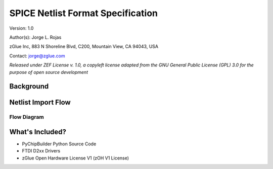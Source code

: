 SPICE Netlist Format Specification
**********************************

Version: 1.0

Author(s): Jorge L. Rojas

zGlue Inc, 883 N Shoreline Blvd, C200, Mountain View, CA 94043, USA

Contact: jorge@zglue.com

*Released under ZEF License v. 1.0, a copyleft license adapted from the GNU General Public License (GPL) 3.0 for the purpose of open source development*


Background
==========


Netlist Import Flow
===================

Flow Diagram
------------




What's Included?
================

* PyChipBuilder Python Source Code
* FTDI D2xx Drivers
* zGlue Open Hardware License V1 (zOH V1 License)